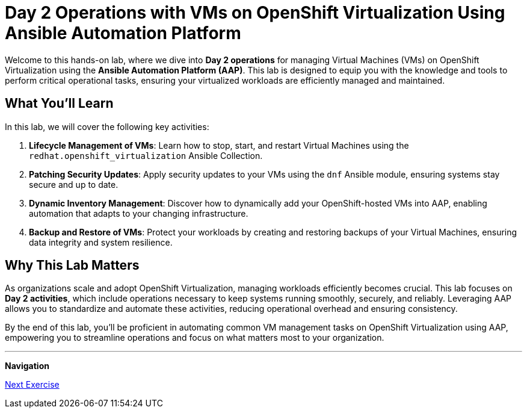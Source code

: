 = Day 2 Operations with VMs on OpenShift Virtualization Using Ansible Automation Platform

Welcome to this hands-on lab, where we dive into *Day 2 operations* for managing
Virtual Machines (VMs) on OpenShift Virtualization using the *Ansible Automation
Platform (AAP)*. This lab is designed to equip you with the knowledge and tools
to perform critical operational tasks, ensuring your virtualized workloads are
efficiently managed and maintained.

== What You'll Learn

In this lab, we will cover the following key activities:

. *Lifecycle Management of VMs*: Learn how to stop, start, and restart Virtual Machines using the `redhat.openshift_virtualization` Ansible Collection.
. *Patching Security Updates*: Apply security updates to your VMs using the `dnf` Ansible module, ensuring systems stay secure and up to date.
. *Dynamic Inventory Management*: Discover how to dynamically add your OpenShift-hosted VMs into AAP, enabling automation that adapts to your changing infrastructure.
. *Backup and Restore of VMs*: Protect your workloads by creating and restoring backups of your Virtual Machines, ensuring data integrity and system resilience.

== Why This Lab Matters
As organizations scale and adopt OpenShift Virtualization, managing workloads
efficiently becomes crucial. This lab focuses on *Day 2 activities*, which
include operations necessary to keep systems running smoothly, securely, and
reliably. Leveraging AAP allows you to standardize and automate these
activities, reducing operational overhead and ensuring consistency.

By the end of this lab, you'll be proficient in automating common VM management
tasks on OpenShift Virtualization using AAP, empowering you to streamline
operations and focus on what matters most to your organization.

---
**Navigation**

xref:01-setup.adoc[Next Exercise]
